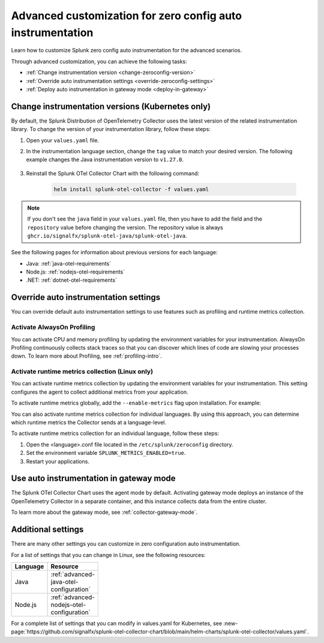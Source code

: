 .. _advanced-config-auto-instrumentation:

*************************************************************************
Advanced customization for zero config auto instrumentation
*************************************************************************

.. meta::
    :description: Learn how to customize Splunk zero config auto instrumentation for advanced scenarios.

Learn how to customize Splunk zero config auto instrumentation for the advanced scenarios. 

Through advanced customization, you can achieve the following tasks:

* :ref:`Change instrumentation version <change-zeroconfig-version>`
* :ref:`Override auto instrumentation settings <override-zeroconfig-settings>`
* :ref:`Deploy auto instrumentation in gateway mode <deploy-in-gateway>`

.. _change-zeroconfig-version:

Change instrumentation versions (Kubernetes only)
====================================================

By default, the Splunk Distribution of OpenTelemetry Collector uses the latest version of the related instrumentation library. To change the version of your instrumentation library, follow these steps:

#. Open your ``values.yaml`` file. 
#. In the instrumentation language section, change the ``tag`` value to match your desired version. The following example changes the Java instrumentation version to ``v1.27.0``.

    .. code-block:: yaml
        :emphasize-lines: 12

        clusterName: myCluster
        splunkObservability:
          realm: <splunk-realm>
          accessToken: <splunk-access-token>
        environment: prd
        certmanager:
          enabled: true
        operator:
          enabled: true
        java:
          repository: ghcr.io/signalfx/splunk-otel-java/splunk-otel-java
          tag: v1.27.0

#. Reinstall the Splunk OTel Collector Chart with the following command:

    .. code-block:: bash

        helm install splunk-otel-collector -f values.yaml

.. note:: If you don't see the ``java`` field in your ``values.yaml`` file, then you have to add the field and the ``repository`` value before changing the version. The repository value is always ``ghcr.io/signalfx/splunk-otel-java/splunk-otel-java``.

See the following pages for information about previous versions for each language:

* Java: :ref:`java-otel-requirements`
* Node.js: :ref:`nodejs-otel-requirements`
* .NET: :ref:`dotnet-otel-requirements`

.. _override-zeroconfig-settings:

Override auto instrumentation settings
====================================================

You can override default auto instrumentation settings to use features such as profiling and runtime metrics collection. 

Activate AlwaysOn Profiling
----------------------------------------------------

You can activate CPU and memory profiling by updating the environment variables for your instrumentation. AlwaysOn Profiling continuously collects stack traces so that you can discover which lines of code are slowing your processes down. To learn more about Profiling, see :ref:`profiling-intro`.

.. tabs:: 

  .. tab:: Linux 

      To activate profiling globally, add the ``--enable-profiler`` flag upon installation for CPU profiling, or ``--enable-profiler-memory`` flag for memory profiling. For example: 

      .. code-block:: bash
        :emphasize-lines: 4

        curl -sSL https://dl.signalfx.com/splunk-otel-collector.sh > /tmp/splunk-otel-collector.sh && \
        sudo sh /tmp/splunk-otel-collector.sh --with-instrumentation --deployment-environment prod \
        --realm <SPLUNK_REALM> -- <SPLUNK_ACCESS_TOKEN> \
        --enable-profiler --enable-profiler-memory

      You can also activate profiling for individual languages. By using this approach, you can determine which languages profiling gathers call stacks from.

      Follow these steps to activate AlwaysOn Profiling for an individual language: 

      #. Open the <language>.conf file located in the ``/etc/splunk/zeroconfig`` directory. 
      #. Set the environment variable ``SPLUNK_PROFILER_ENABLED=true`` for CPU profiling, and ``SPLUNK_PROFILER_MEMORY_ENABLED=true`` for memory profiling.
      #. Restart your applications.

      .. note:: If you're using ``systemd``, the environment variables are instead located in ``/usr/lib/systemd/system.conf.d/00-splunk-otel-auto-instrumentation.conf``.
            
      To sample call stacks from a specific interval, change the ``SPLUNK_PROFILER_CALL_STACK_INTERVAL`` setting to your desired interval in milliseconds. The default value is ``10000``.

      For example, ``SPLUNK_PROFILER_CALL_STACK_INTERVAL=5000`` sets the call stack interval to 5000 milliseconds.
  
  .. tab:: Kubernetes

      You can configure AlwaysOn Profiling in Kubernetes by editing the values.yaml file for the Helm Chart.

      Follow these steps to activate Profiling for a language:

      #. Open the values.yaml file.
      #. In the ``operator.instrumentation.spec.<language>.env`` section, add the ``SPLUNK_PROFILER_ENABLED=true`` environment variable and the ``SPLUNK_PROFILER_CALL_STACK_INTERVAL`` environment variable.

          For example, the following values.yaml file configures AlwaysOn Profiling to sample call stacks from a 5000 millisecond interval:

          .. code-block:: yaml

            operator:
              enabled: true
              instrumentation:  
                spec:
                  nodejs:
                    repository: ghcr.io/signalfx/splunk-otel-js/splunk-otel-js
                    tag: v2.7.0
                    env:
                    # Activates AlwaysOn Profiling for Node.js
                    - name: SPLUNK_PROFILER_ENABLED
                      value: true
                    # Samples call stacks from a 5000 millisecond interval. 
                    # If excluded, samples from a 10000 millisecond interval by default.
                    - name: SPLUNK_PROFILER_CALL_STACK_INTERVAL
                      value: 5000
      
      #. Reinstall the Splunk OTel Collector Chart with the following command:

            .. code-block:: bash

                helm install splunk-otel-collector -f values.yaml

Activate runtime metrics collection (Linux only)
----------------------------------------------------

You can activate runtime metrics collection by updating the environment variables for your instrumentation. This setting configures the agent to collect additional metrics from your application. 

To activate runtime metrics globally, add the ``--enable-metrics`` flag upon installation. For example: 

.. code-block:: bash
  :emphasize-lines: 4

  curl -sSL https://dl.signalfx.com/splunk-otel-collector.sh > /tmp/splunk-otel-collector.sh && \
  sudo sh /tmp/splunk-otel-collector.sh --with-instrumentation --deployment-environment prod \
  --realm <SPLUNK_REALM> -- <SPLUNK_ACCESS_TOKEN> \
  --enable-metrics

You can also activate runtime metrics collection for individual languages. By using this approach, you can determine which runtime metrics the Collector sends at a language-level.

To activate runtime metrics collection for an individual language, follow these steps:

#. Open the <language>.conf file located in the ``/etc/splunk/zeroconfig`` directory.
#. Set the environment variable ``SPLUNK_METRICS_ENABLED=true``.
#. Restart your applications.

.. _deploy-in-gateway:

Use auto instrumentation in gateway mode 
===========================================================

The Splunk OTel Collector Chart uses the agent mode by default. Activating gateway mode deploys an instance of the OpenTelemetry Collector in a separate container, and this instance collects data from the entire cluster.

To learn more about the gateway mode, see :ref:`collector-gateway-mode`.

.. tabs:: 

    .. tab:: Linux

        You can't directly deploy auto instrumentation in gateway mode for Linux, but you can send collected data from auto instrumentation to an existing gateway deployment.

        Follow these steps to send data to a gateway deployment of the OpenTelemetry Collector:

        #. Open the <language>.conf file located in ``/etc/splunk/zeroconfig``.
        #. Set the environment variable ``OTEL_EXPORTER_OTLP_ENDPOINT=<gateway_endpoint>`` where <gateway_endpoint> is the port of your gateway deployment.
        #. Restart your applications.

        The auto instrumentation now sends data to your gateway deployment. 

    .. tab:: Kubernetes

        You can change the Collector deployment mode in Kubernetes. If you change the deployment mode to gateway, the instrumentation automatically routes data to the gateway deployment.

        Follow these steps to activate gateway mode in Kubernetes:

        #. Open the values.yaml file.
        #. Set the ``gateway.enabled`` value to ``true``. The following example activates gateway mode:

            .. code-block:: yaml
                :emphasize-lines: 12

                clusterName: myCluster
                splunkObservability:
                realm: <splunk-realm>
                accessToken: <splunk-access-token>
                environment: prd
                certmanager:
                  enabled: true
                operator:
                  enabled: true
                
                gateway:
                  enabled: true

        #. Reinstall the Splunk OTel Collector Chart with the following command:

            .. code-block:: bash

                helm install splunk-otel-collector -f values.yaml

Additional settings
===================================

There are many other settings you can customize in zero configuration auto instrumentation.

For a list of settings that you can change in Linux, see the following resources:

.. list-table::
  :header-rows: 1
  :width: 100

  * - Language
    - Resource
  * - Java
    - :ref:`advanced-java-otel-configuration`
  * - Node.js
    - :ref:`advanced-nodejs-otel-configuration`

For a complete list of settings that you can modify in values.yaml for Kubernetes, see :new-page:`https://github.com/signalfx/splunk-otel-collector-chart/blob/main/helm-charts/splunk-otel-collector/values.yaml`.